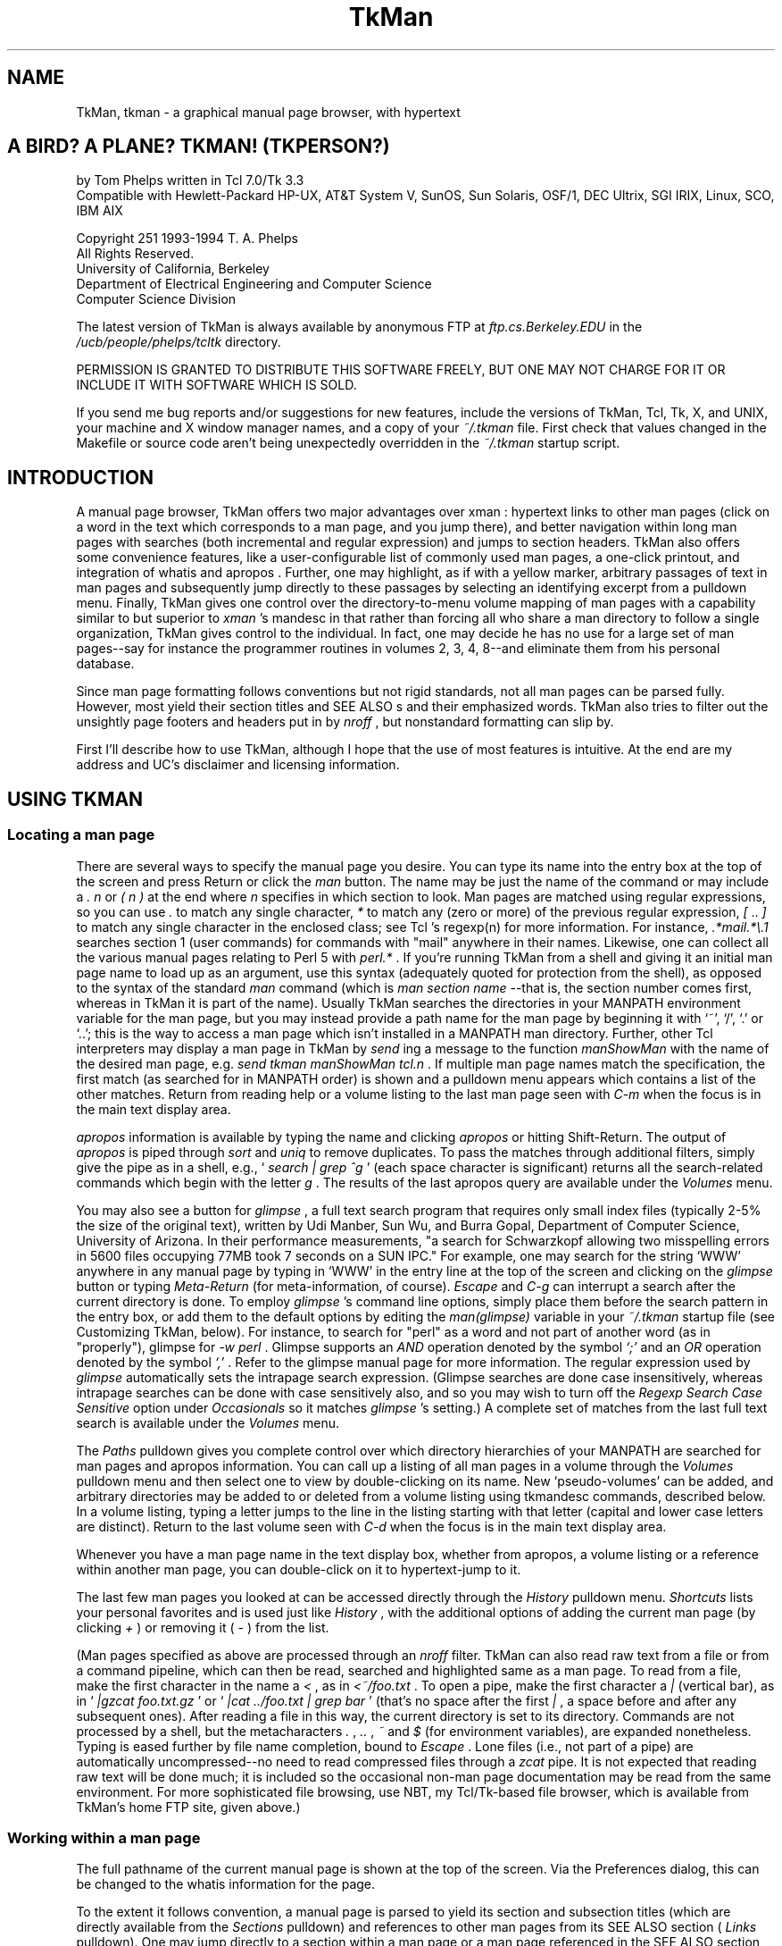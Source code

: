 .TH TkMan 1
.SH NAME
TkMan, tkman \- a graphical manual page browser, with hypertext
.SH "A BIRD? A PLANE? TKMAN! (TKPERSON?) "
by Tom Phelps written in Tcl 7.0/Tk 3.3 
\.br
Compatible with Hewlett-Packard HP-UX, AT&T System V, SunOS, 
Sun Solaris, OSF/1, DEC Ultrix, SGI IRIX, Linux, SCO, IBM AIX 
.PP
Copyright \251 1993-1994 T. A. Phelps 
\.br
All Rights Reserved. 
\.br
University of California, Berkeley 
\.br
Department of Electrical Engineering and Computer Science 
\.br
Computer Science Division 
.PP
The latest version of TkMan is always available by anonymous 
FTP \fR at \fIftp.cs.Berkeley.EDU \fR in the \fI/ucb/people/phelps/tcltk \fR
directory. 
.PP
PERMISSION IS GRANTED TO DISTRIBUTE THIS SOFTWARE FREELY, BUT 
ONE MAY NOT CHARGE FOR IT OR INCLUDE IT WITH SOFTWARE WHICH IS 
SOLD. \fR
.PP
If you send me bug reports and/or suggestions for new features, 
include the versions of TkMan, Tcl, Tk, X, and UNIX, your machine 
and X window manager names, and a copy of your \fI~/.tkman \fR
file. First check that values changed in the Makefile or source 
code aren't being unexpectedly overridden in the \fI~/.tkman \fR
startup script. 
.SH "INTRODUCTION "
A manual page browser, TkMan offers two major advantages over 
xman : hypertext links to other man pages (click on a word in 
the text which corresponds to a man page, and you jump there), 
and better navigation within long man pages with searches (both 
incremental and regular expression) and jumps to section headers. 
TkMan also offers some convenience features, like a user-configurable 
list of commonly used man pages, a one-click printout, and integration 
of whatis  and apropos . Further, one may highlight, as if with 
a yellow marker, arbitrary passages of text in man pages and 
subsequently jump directly to these passages by selecting an 
identifying excerpt from a pulldown menu. Finally, TkMan gives 
one control over the directory-to-menu volume mapping of man 
pages with a capability similar to but superior to \fIxman \fR's 
mandesc in that rather than forcing all who share a man directory 
to follow a single organization, TkMan gives control to the individual. 
In fact, one may decide he has no use for a large set of man 
pages--say for instance the programmer routines in volumes 2, 3, 4, 8--and 
eliminate them from his personal database. 
.PP
Since man page formatting follows conventions but not rigid standards, 
not all man pages can be parsed fully. However, most yield their 
section titles and SEE ALSO \fRs and their emphasized words. 
TkMan also tries to filter out the unsightly page footers and 
headers put in by \fInroff \fR, but nonstandard formatting can 
slip by. 
.PP
First I'll describe how to use TkMan, although I hope that the 
use of most features is intuitive. At the end are my address 
and UC's disclaimer and licensing information. 
.SH "USING TKMAN "
.SS "Locating a man page "
There are several ways to specify the manual page you desire. 
You can type its name into the entry box at the top of the screen 
and press Return or click the \fIman \fR button. The name may 
be just the name of the command or may include a \fI. \fR\fIn \fR
or \fI( \fR\fIn \fR\fI) \fR at the end where \fIn \fR specifies 
in which section to look. Man pages are matched using regular 
expressions, so you can use \fI. \fR to match any single character, \fI* \fR
to match any (zero or more) of the previous regular expression, \fI[ \fR.. \fI] \fR
to match any single character in the enclosed class; see Tcl 's 
regexp(n)  for more information. For instance, \fI.*mail.*\\.1 \fR
searches section 1 (user commands) for commands with "mail" anywhere 
in their names. Likewise, one can collect all the various manual 
pages relating to Perl 5 with \fIperl.* \fR. If you're running 
TkMan from a shell and giving it an initial man page name to 
load up as an argument, use this syntax (adequately quoted for 
protection from the shell), as opposed to the syntax of the standard \fI
man \fR command (which is \fIman \fR\fIsection \fR\fIname \fR--that 
is, the section number comes first, whereas in TkMan it is part 
of the name). Usually TkMan searches the directories in your 
MANPATH \fR environment variable for the man page, but you may 
instead provide a path name for the man page by beginning it 
with `~', `/', `.' or `..'; this is the way to access a man page 
which isn't installed in a MANPATH \fR man directory. Further, 
other Tcl interpreters may display a man page in TkMan by \fI
send \fRing a message to the function \fImanShowMan \fR with 
the name of the desired man page, e.g. \fIsend tkman manShowMan 
tcl.n \fR. If multiple man page names match the specification, 
the first match (as searched for in MANPATH \fR order) is shown 
and a pulldown menu appears which contains a list of the other 
matches. Return from reading help or a volume listing to the 
last man page seen with \fIC-m \fR when the focus is in the main 
text display area. 
.PP
\fIapropos \fR information is available by typing the name and 
clicking \fIapropos \fR or hitting Shift-Return. The output of \fI
apropos \fR is piped through \fIsort \fR and \fIuniq \fR to remove 
duplicates. To pass the matches through additional filters, simply 
give the pipe as in a shell, e.g., ` \fIsearch | grep ^g \fR' (each 
space character is significant) returns all the search-related 
commands which begin with the letter \fIg \fR. The results of 
the last apropos query are available under the \fIVolumes \fR
menu. 
.PP
You may also see a button for \fIglimpse \fR, a full text search 
program that requires only small index files (typically 2-5% 
the size of the original text), written by Udi Manber, Sun Wu, 
and Burra Gopal, Department of Computer Science, University of 
Arizona. In their performance measurements, "a search for Schwarzkopf 
allowing two misspelling errors in 5600 files occupying 77MB 
took 7 seconds on a SUN IPC." For example, one may search for 
the string `WWW' anywhere in any manual page by typing in `WWW' 
in the entry line at the top of the screen and clicking on the \fI
glimpse \fR button or typing \fIMeta-Return \fR (for meta-information, 
of course). \fIEscape \fR and \fIC-g \fR can interrupt a search 
after the current directory is done. To employ \fIglimpse \fR's 
command line options, simply place them before the search pattern 
in the entry box, or add them to the default options by editing 
the \fIman(glimpse) \fR variable in your \fI~/.tkman \fR startup 
file (see Customizing TkMan, below). For instance, to search 
for "perl" as a word and not part of another word (as in "properly"), 
glimpse for \fI-w perl \fR. Glimpse supports an \fIAND \fR operation 
denoted by the symbol \fI`;' \fR and an \fIOR \fR operation denoted 
by the symbol \fI`,' \fR. Refer to the glimpse  manual page for 
more information. The regular expression used by \fIglimpse \fR
automatically sets the intrapage search expression. (Glimpse 
searches are done case insensitively, whereas intrapage searches 
can be done with case sensitively also, and so you may wish to 
turn off the \fIRegexp Search Case Sensitive \fR option under \fI
Occasionals \fR so it matches \fIglimpse \fR's setting.) A complete 
set of matches from the last full text search is available under 
the \fIVolumes \fR menu. 
.PP
The \fIPaths \fR pulldown gives you complete control over which 
directory hierarchies of your MANPATH \fR are searched for man 
pages and apropos information. You can call up a listing of all 
man pages in a volume through the \fIVolumes \fR pulldown menu 
and then select one to view by double-clicking on its name. New `pseudo-volumes' 
can be added, and arbitrary directories may be added to or deleted 
from a volume listing using tkmandesc commands, described below. 
In a volume listing, typing a letter jumps to the line in the 
listing starting with that letter (capital and lower case letters 
are distinct). Return to the last volume seen with \fIC-d \fR
when the focus is in the main text display area. 
.PP
Whenever you have a man page name in the text display box, whether 
from apropos, a volume listing or a reference within another 
man page, you can double-click on it to hypertext-jump to it. 
.PP
The last few man pages you looked at can be accessed directly 
through the \fIHistory \fR pulldown menu. \fIShortcuts \fR lists 
your personal favorites and is used just like \fIHistory \fR, 
with the additional options of adding the current man page (by 
clicking \fI+ \fR) or removing it ( \fI- \fR) from the list. 
.PP
(Man pages specified as above are processed through an \fInroff \fR
filter. TkMan can also read raw text from a file or from a command 
pipeline, which can then be read, searched and highlighted same 
as a man page. To read from a file, make the first character 
in the name a \fI< \fR, as in \fI<~/foo.txt \fR. To open a pipe, 
make the first character a \fI| \fR (vertical bar), as in ` \fI|gzcat 
foo.txt.gz \fR' or ` \fI|cat ../foo.txt | grep bar \fR' (that's 
no space after the first \fI| \fR, a space before and after any 
subsequent ones). After reading a file in this way, the current 
directory is set to its directory. Commands are not processed 
by a shell, but the metacharacters \fI. \fR, \fI.. \fR, \fI~ \fR
and \fI$ \fR (for environment variables), are expanded nonetheless. 
Typing is eased further by file name completion, bound to \fI
Escape \fR. Lone files (i.e., not part of a pipe) are automatically 
uncompressed--no need to read compressed files through a \fIzcat \fR
pipe. It is not expected that reading raw text will be done much; 
it is included so the occasional non-man page documentation may 
be read from the same environment. For more sophisticated file 
browsing, use NBT, my Tcl/Tk-based file browser, which is available 
from TkMan's home FTP site, given above.) 
.SS "Working within a man page "
The full pathname of the current manual page is shown at the 
top of the screen. Via the Preferences dialog, this can be changed 
to the whatis  information for the page. 
.PP
To the extent it follows convention, a manual page is parsed 
to yield its section and subsection titles (which are directly 
available from the \fISections \fR pulldown) and references to 
other man pages from its SEE ALSO \fR section ( \fILinks \fR 
pulldown). One may jump directly to a section within a man page 
or a man page referenced in the SEE ALSO \fR section, respectively, 
by selecting the corresponding entry from one of these pulldowns. 
It may be handy to tear off the \fISections \fR and \fILinks \fR
menus (by dragging the menu title with mouse button 2 pressed; 
restore them as pulldowns by clicking with button 1 on the menu 
title). 
.PP
Within a man page or raw text file or pipe, you may add ad hoc 
highlighting, as though with a yellow marker (underlining on 
monochrome monitors). Highlighted regions may then be scrolled 
to directly through the \fIHighlights \fR pulldown menu. To highlight 
a region, select the desired text by clicking button 1, dragging 
to the far extent of the desired region and releasing the button, 
then click on the \fI+ \fR next to \fIHighlights \fR. To remove 
any highlights or portions thereof in a region, select it as 
before but then click on \fI- \fR. Highlighting information is 
persistent across executions of TkMan. A complete set of pages 
with highlighting is available under the \fIVolumes \fR menu. 
.PP
You can move about the man page by using the scrollbar or typing 
a number of key combinations familiar to Emacs aficionados. Space 
and \fIC-v \fR page down, and delete and \fIM-v \fR page up. \fI
C-n \fR and \fIC-p \fR scroll up and down, respectively, by a 
single line ( \fIvi \fR fans will be happy to hear that \fIC-f \fR
and \fIC-b \fR also page down and page up, respectively). \fI
M-< \fR goes to the head and \fIM-> \fR to the tail of the text. 
One may "scan" the page, which is to say scroll it up and down 
with the mouse but without the use of the scrollbar, by dragging 
on the text display with the middle mouse button pressed. Like 
Emacs, \fIC-space \fR will mark one's current location, which 
can be returned to later with \fIC-x \fR, which exchanges the 
then-current position with the saved mark; a second \fIC-x \fR
swaps back. 
.PP
\fIC-s \fR initiates a search. Subsequently typing a few letters 
attempts to find a line with that string, starting its search 
with at the current match, if any, or otherwise the topmost visible 
line. A second \fIC-s \fR finds the next match of the string 
typed so far. (If the current search string is empty, a second \fI
C-s \fR retrieves the previous search pattern.) \fIC-r \fR is 
similar to \fIC-s \fR but searches backwards. This incremental 
search can be used to quickly locate a particular command-line 
option or a particular command in a group (as in \fIcsh \fR with 
its long list of internal commands). At the bottom of the screen, 
type in a regular expression to search for and hit return or 
click \fISearch \fR to begin a search. Hit \fINext \fR or keep 
hitting return to search for the next occurance. [ \fIPrev \fR
will be added when Tk supports a \fItag prevrange \fR command.] \fI
Escape \fR or \fIC-g \fR cancels searching, both incremental 
and regular expression types. 
.PP
The \fITab \fR key moves the focus from the man page type-in 
line to the text view of the man page to the search line and 
back around. \fIShift-Tab \fR jumps about in the opposite direction. 
.SS "Other commands "
The \fIOccasionals \fR menu holds commands and options which 
you probably won't use much. The first group in this menu is 
comprised of commands which you may invoke several times in a 
single TkMan session. \fIHelp \fR returns to this information 
screen. Although virtually made obsolete by TkMan, \fIPrint \fR
makes a copy of the current man page on dead trees, helping to 
starve the planet of life-giving oxygen. (If the \fI[tn]roff \fR
source is not available, TkMan asks if it should try to reverse 
compile the man page. If successful, this produces much more 
appealing output than an ASCII \fR dump.) By default, incremental 
searching is not case sensitive, but regular expression searching 
is; these settings can be toggled with the next two menu checkboxes. 
With proportional fonts giving a ragged right margin, any change 
bars in the right margin will form an uneven line; by opting 
for \fIChangebars on left \fR, they will form a straight line 
at the left margin. 
.PP
As with \fIxman \fR one may instantiate multiple viewers. When 
there is more than one viewer you may choose man pages in one 
viewer and have their contents shown in another. Use the \fIOutput \fR
pulldown (which appears and disappears as relevant) to direct 
one viewer's output destination to another. With this feature 
one may easily compare two similar man pages for differences, 
keep one man page always visible, or examine several man pages 
from a particular volume listing or a SEE ALSO \fR section. \fI
Output \fR only affects the display destination of man pages. 
TkMan uses a database of all manual page names in searching for 
a match for a particular name. This database is constructed automatically 
if it doesn't exist (this includes the first time TkMan is run 
for a particular user) and whenever it is out of date due to 
pages being added or changed, or changes in one's MANPATH \fR
or tkmandesc commands. (If you want to add paths to your MANPATH \fR, 
or edit \fI~/.tkman \fR, you will have to restart to see any 
changes take effect, however.) If you install new manual pages, 
invoking \fIRebuild Database \fR will permit them to show up 
in the next search or volume listing without the bother of quitting 
and re-executing TkMan. \fIRebuild Glimpse Database \fR creates 
and then maintains the index that is used for full text searches. 
The Glimpse database is not maintained automatically. When exited 
via the \fIQuit \fR button TkMan saves its state. One may guard 
against losing highlighting, shortcuts and other what-should-be 
persistent information without quitting by by invoking \fICheckpoint 
state to .tkman \fR. \fIQuit, don't update \fR performs the opposite 
operation. 
.PP
At the bottom right corner of the screen, \fIMono \fR toggles 
between the proportionally-spaced font and a monospaced one, 
for use in those man pages that rely on a fixed-width font to 
align columns. \fIQuit \fR exits TkMan, of course, after saving 
some state information (see below). To exit without saving status 
information, select the \fIQuit \fR option from the \fIOccasionals \fR
pulldown. 
.SS "Preferences "
The \fIPreferences... \fR choice in the \fIOccasionals \fR pulldown 
menu brings up a graphical user interface to setting various 
attributes of TkMan, including fonts, colors, and icons. Click 
on a checkbutton at the top of the window to bring up the corresponding 
group of choices. After making a set of choices, the \fIApply \fR
button manipulates the running application to show these changes, \fI
OK \fR sets the changes for use now and in the future, \fICancel \fR
quits the dialog and sets all choices to their settings as of 
the time Preferences was called up, and \fIDefaults \fR sets 
all choices (not just those of the current group) to those set 
by TkMan out of the box. 
.PP
The first line in the Fonts group specifies the font to use for 
the general user interface, which amounts to the labels on buttons 
and the text in menus. The first menu in the line labeled \fI
Interface \fR sets the font family, the next menu sets the font 
size, and the last the font styling (normal, bold, italics, bold-italics). \fI
Text display \fR makes these settings for the text box in which 
the manual pages contents are displayed. \fIScreen DPI \fR specifies 
the right set of fonts to use for your monitor. 
.PP
Colors sets the foreground and background colors to use for the 
manual page text display box, the general user interface, and 
the buttons of the user interface. In addition it sets the color (or 
font) in which to show various classes of text in the text box, 
including manual page references, incremental search hits, regular 
expression search hits, and highlighted regions. 
.PP
The See group specifies what and how much information to show. 
Usually manual page headers and footers are uninteresting and 
therefore are stripped out, but a canonical header and footer (along 
the date the page was installed in the \fIman/man \fR\fIn \fR
directory or formatted to the \fIman/cat \fR\fIn \fR directory) 
to be shown at the bottom of every page can be requested. TkMan 
can extract section headers from all manual pages, but only some 
manual page macros format \fIsub \fRsection headers in a way 
that can be distinguished from ordinary text; if your macros 
do, turn this option on to add subsections to the Sections menu. 
Proportional spacing wrecks the spacing used to set tables in 
columns, hence the \fIMono \fR(space) button on the bottom line 
of the main screen. Setting the \fIAggressive table parsing \fR
option on will try to identify tables and format them in a fixed-width 
font while keeping the rest of the text proportionally spaced. 
It is quite difficult to identify tables with the single-pass 
filter that TkMan uses, however, so you'll probably want to leave 
it off. The information bar at the top of the window can display 
either the short, one-line description from a manual page's NAME 
section or the pathname of the page. The \fIHistory \fR pulldown 
must balance depth of the list against ease of finding an entry; 
set your own inflection point with this menu. The \fIVolumes \fR
listing's \fI(recent) \fR choice will show all manual pages that 
have been added or changed \fIn \fR days, where \fIn \fR is set 
with this next menu. Glimpse works best when searching for relatively 
uncommon words; guard against getting too many hits on common 
words with the last menu in this group. 
.PP
The Icon group sets all the options relating to iconification. 
The pathnames of the icon bitmap and icon mask should be the 
full pathnames (beginning with a `/'). 
.PP
If a man page has not been formatted by \fInroff \fR, TkMan must 
first pipe the source text through \fInroff \fR. By turing on \fI
Cache formatted (nroff'ed) pages \fR in the Misc(ellaneous) group, 
the \fInroff \fR-formatted text is saved to disk (if possible), 
thereby eliminating this time-consuming step the next time the 
man page is read. The \fIon & compress \fR setting will compress 
the page, which saves on disk space (often substantially as much 
of a formatted page is whitespace), but will make it unavailable 
to other manual pagers that don't handle compression. When a 
highlighted passage is jumped to via the \fIHighlights \fR menu, 
some number of lines of back context are included; the exact 
number of lines is configurable. Tk deviates from Motif behavior 
slightly, as for instance in highlighting buttons when they're 
under the cursor, but you can observe strict Motif behavior. 
.SH "CUSTOMIZING TKMAN "
There are four levels of configuration to TkMan. 
.PP
(1) Transparent. Simply use TkMan and it will remember your window 
size and placement, short cuts, and highlights (if you quit out 
of TkMan via the \fIQuit \fR button). 
.PP
(2) Preferences editor (see Preferences above). 
.PP
(3) Configuration file. Most interesting settings, like the command(s) 
used to print the man page and some key bindings, can be changed 
by editing one's own \fI~/.tkman \fR. Thus, a single copy of 
TkMan (i.e., the executable \fItkman \fR) can be shared, but 
each user can have his own customized setup. (The file \fI~/.tkman \fR
is created/rewritten every time one quits TkMan via the \fIQuit \fR
button in the lower right corner. Therefore, to get a \fI~/.tkman \fR
to edit, first run and quit TkMan. Do not create one from scratch 
as it will not have the proper format used for saving other persistent 
information, and your work will be overwritten, which is to say 
lost.) Be careful not to edit a ~/.tkman file only to have it 
overwritten when a currently-running TkMan quits. 
.PP
Options that match the defaults are commented out (i.e., preceded 
by a \fI# \fR). This is so that any changes in the defaults will 
propagate nicely, while the file still lists all interesting 
variables. To override the default settings for these options, 
first comment in the line. 
.PP
The ~/.tkman save file is the place to add or delete colors to 
the default set, which will subsequently become menu choices 
in Preferences, by \fBediting in place \fR the variable \fIman(colors) \fR. 
One may also edit the order of Shortcuts in the \fIman(shortcuts) \fR
variable. Other interesting variables include \fIman(highlight) \fR, 
which can be edited to change the background in place of the 
foreground, or both the foreground \fIand \fR background, or 
a color \fIand \fR the font as with the following setting: 
\.br
\fIset man(highlight) {bold-italics -background #ffd8ffffb332} \fR
.PP
Arbitrary Tcl commands, including tkmandesc commands (described 
below), can be appended to \fI~/.tkman \fR (after the \fI### 
your additions go below \fR line). For instance, to force the 
color model to be monochrome even though you have a color screen, 
add this line: 
\.br
\fItk colormodel . monochrome \fR
.PP
To set absolutely the volume names for which all directories 
should be searched, \fBedit \fR the parallel arrays on these \fB
existing \fR lines: 
\.br
\fIset man(manList) ... \fR
\.br
\fIset man(manTitleList) ... \fR
\.br
Changing the order volumes in these lists (make sure to keep 
the two lists in parallel correspondence) changes the precedence 
of matches when two or more pages have the same name: the page 
found in the earlier volume in this list is show first. 
.PP
Additional useful commands include wm(n) , which deals with the 
window manager; bind(n) , which changes keyboard and mouse bindings 
not related to the text display window; and text(n)  which describes 
the text widget. 
.PP
(4) Source code. Of course, but if you make generally useful 
changes or have suggestions for some, please report them back 
to me so I may share the wealth with the next release. 
.SS "Command line options "
The environment variable named TKMAN \fR, if it exists, is used 
to set command line options. Any options specified explicitly (as 
from a shell or in a script) override the settings in TKMAN \fR. 
Any settings made with command-line options apply for the current 
execution only. Many of these options can be set persistently 
via the Preferences dialog (under the \fIOccasionals \fR menu). 
.TP 15
\fI-title \fR\fItitle \fR
Place \fI\fR\fItitle \fR in the window's title bar. 
.TP 15
\fI-geometry \fR\fIgeometry \fR
Specify the geometry for this invocation only. To assign a persistent 
geometry, start up TkMan, size and place the window as desired, 
then (this is important) quit via the \fIQuit \fR button in the 
lower right corner. 
.TP 15
\fI-iconify \fR and \fI--iconify \fR
Start up iconified or uniconified (the default), respectively. 
.TP 15
\fI-iconname \fR\fIname \fR
Use \fI\fR\fIname \fR in place of the uniconified window's title 
for the icon name. 
.TP 15
\fI-iconbitmap \fR\fIbitmap-path \fR and \fI-iconmask \fR\fIbitmap-path \fR
Specify the icon bitmap and its mask. 
.TP 15
\fI-iconposition (+|-)x(+|-)y \fR
Place the icon at the given position; \fI-iconposition "" "" \fR
cancels any such hints to the window manager. 
.TP 15
\fI-startup \fR\fIfilename \fR
Use \fI\fR\fIfilename \fR in place of \fI~/.tkman \fR as the 
startup file; "" indictates no startup file. 
.TP 15
\fI-database \fR\fIfilename \fR
Use \fI\fR\fIfilename \fR in place of \fI~/.tkmandatabase \fR
as the name of the file in which to create the database of man 
page names. This can point to a shared file to save disk space 
or share a custom design, or to an OS-specific file for systems 
with multiple machine architectures that share home directories. 
.TP 15
\fI-rebuildandquit \fR
Simply rebuild the database and quit. This option may be useful 
in a cron script. 
.TP 15
\fI-quit save \fR and \fI-quit nosave \fR
Specify that the startup file (usually \fI~/.tkman \fR) should 
be updated ( \fIsave \fR) or not ( \fInosave \fR) when quitting 
by the \fIQuit \fR button. 
.TP 15
\fI-v \fR
Show the current version of TkMan and exit immediately thereafter. 
.TP 15
\fI-M \fR\fIpath-list \fR
\.br
or \fI-M+ \fR\fIpath-list \fR
\.br
or \fI-+M \fR\fIpath-list \fR
As with \fIman \fR, change the search path for manual pages to 
the given colon-separated list of directory subtrees. \fI-M+ \fR
appends and \fI-+M \fR prepends these directories to the current 
list. 
.TP 15
\fI-now \fR
Start up TkMan without checking to see if the database is out 
of date. 
.SS "Key bindings "
Key bindings related to the text display box are kept in the \fI
sb \fR array in \fI~/.tkman \fR (for more information on Tcl's 
arrays, refer to the array(n)  man page. In editing the \fIsb(key,...) \fR
keyboard bindings, modifiers MUST be listed in the following 
order: \fIM \fR (for meta), \fIC \fR (control), \fIA \fR (alt). 
DO NOT USE SHIFT. It is not a general modifier: Some keyboards 
require shift for different characters, resulting in incompatibilities 
in bindings. For this reason, the status of the shift key is 
supressed in matching for bindings. For instance, \fIset sb(key,M-less) 
pagestart \fR is a valid binding on keyboards worldwide, whereas \fI
set sb(key,MS-less) \fR is not. To make a binding without a modifier 
key, precede the character by `-', as in \fIset sb(key,-space) 
pagedown \fR. 
.SS "tkmandesc "
Like \fIxman \fR, TkMan gives you directory-by-directory control 
over named volume contents. Unlike and superior to \fIxman \fR, 
however, each individual user controls directory-to-volume placement, 
rather than facing a single specification for each directory 
tree that must be observed by all. 
.PP
By default a matrix is created by taking the product of directories 
in the MANPATH \fR crossed with volume names, with the yield 
of each volume containing all the corresponding subdirectories 
in the MANPATH \fR. By adding Tcl commands to your \fI~/.tkman \fR(see 
above), you may add new volume names and add, move, copy and 
delete directories to/from/among directories. 
.PP
The interface to this functionality takes the form of Tcl commands, 
so you may need to learn Tcl--particularly the commands that 
deal with Tcl lists (including lappend(n) , linsert(n) , lrange(n) , 
lreplace(n) ) and string matching ( string(n) , \fImatch \fR 
subcommand)--to use this facility to its fullest. tkmandesc commands 
are used to handle the nonstandard format of SGI's manual page 
directories, and the \fIsgi_bindings.tcl \fR in the \fIcontrib \fR
directory is a good source of examples in the use of tkmandesc 
commands. 
.PP
Directory titles and abbrevations are kept in lists. Abbreviations 
MUST be unique (capital letters are distinct from lower case), 
but need not correspond to actual directories. In fact, volume 
letters specified here supercede the defaults in identifying 
a volume in man page searches. COMMANDS 
.PP
The following commands are \fBappended \fR to the file \fI~/.tkman \fR(see 
Customizing TkMan, above). 
.PP
To recreate a cross product of current section lists: 
\.br
\fImanDescDefaults \fR
\.br
This cross product is made implicitly before other tkmandesc 
commands. Almost always this is what one expects. If it is not, 
one may supress the cross product by setting the variable \fI
manx(defaults) \fR to a non-null, non-zero value before other 
tkmandesc commands are invoked. 
.PP
To add "pseudo" sections to the current volume name list, at 
various positions including at end of the list, in alphabetical 
order, or before or after a specific volume: 
\.br
\fImanDescAddSects \fR\fIlist of (letter, title pairs) \fR
\.br
or \fImanDescAddSects \fR\fIlist of (letter, title) pairs \fR
sort 
\.br
or \fImanDescAddSects \fR\fIlist of (letter, title) pairs \fR
before \fIsect-letter \fR
\.br
or \fImanDescAddSects \fR\fIlist of (letter, title) pairs \fR
after \fIsect-letter \fR
\.br
In manual page searches that produce multiple matches, the page 
found in the earlier volume is the one shown by default. 
.PP
To move/copy/delete/add directories: 
\.br
\fImanDescMove \fR\fIfrom-list \fR\fIto-list \fR\fIdir-patterns-list \fR
\.br
\fImanDescCopy \fR\fIfrom-list \fR\fIto-list \fR\fIdir-patterns-list \fR
\.br
\fImanDescDelete \fR\fIfrom-list \fR\fIdir-patterns-list \fR
\.br
\fImanDescAdd \fR\fIto-list \fR\fIdir-list \fR
.PP
The \fIdir-patterns-list \fR uses the same meta characters as 
man page searching (see above). It is matched against MANPATH \fR
directories with volume subdirectory appended, as in \fI/usr/man/man3 \fR, 
where \fI/usr/man \fR is a component of the MANPATH \fR and \fI
man3 \fR is a volume subdirectory. \fIfrom-list \fR and \fIto-list \fR
are Tcl lists of the unique volume abbreviations (like \fI1 \fR
or \fI3X \fR); \fI* \fR is an abbreviation for all volumes. 
.PP
Adding directories with \fImanDescAdd \fR also makes them available 
to Glimpse for its indexing. 
.PP
Warning: Moving directories from their natural home slightly 
impairs searching speed when following a reference within a man 
page. For instance, say you've moved man pages for X Windows 
subroutines from their natural home in volume 3 to their own 
volume called `X'. Following a reference in \fIXButtonEvent \fR
to \fIXAnyEvent(3X11) \fR first searches volume 3; not finding 
it, TkMan searches all volumes and finally finds it in volume 
X. With no hint to look in volume 3 (as given by the \fI3X11 \fR
suffix), the full volume search would have begun straight away. (Had 
you double-clicked in the volume listing for volume X or specified 
the man page as \fIXButtonEvent.X \fR, volume X would have been 
searched first, successfully.) 
.PP
To help debug tkmandesc scripts, invoke \fImanDescShow \fR to 
dump to stdout the current correspondence of directories to volumes 
names. EXAMPLES 
.PP
(1) To collect together all man pages in default volumes 2 and 3 
in all directories into a volume called "Programmer Subroutines", 
add these lines to the tail of \fI~/.tkman \fR: 
\.br
\fImanDescAddSects {{p "Programmer Subroutines"}} \fR
\.br
\fImanDescMove {2 3} p * \fR
.PP
To place the new section at the same position in the volume pulldown 
list as volumes 2 and 3: 
\.br
\fImanDescAddSects {{p "Programmer Subroutines"}} after 2 \fR
\.br
\fImanDescMove {2 3} p * \fR
.PP
To move only a selected set of directories: 
\.br
\fImanDescAddSects {{p "Programmer Subroutines"}} \fR
\.br
\fImanDescMove * p {/usr/man/man2 /usr/local/man/man3} \fR
.PP
(2) To have a separate volume with all of your and a friend's 
personal man pages, keeping a duplicate in their default locations: 
\.br
\fImanDescAddSects {{t "Man Pages du Tom"} {b "Betty Page(s)"}} \fR
\.br
\fImanDescCopy *phelps* t * \fR
\.br
\fImanDescCopy *page* t * \fR
.PP
(3) To collect the X windows man pages into two sections of their 
own, one for programmer subroutines and another for the others: 
\.br
\fImanDescAddSects {{x "X Windows"}} after 1 \fR
\.br
\fImanDescAddSects {{X "X Subroutines"}} after 3 \fR
\.br
\fImanDescMove * x *X11* \fR
\.br
\fImanDescMove x X *3 \fR
.PP
(4) If you never use the programmer subroutines, why not save 
time and memory by not reading them into the database? 
\.br
\fImanDescDelete * {*[2348]} \fR (braces prevent Tcl from trying 
to execute [2348] as a command) 
.PP
Alternatively but not equivalently: 
\.br
\fImanDescDelete {2 3 4 8} * \fRtkmandesc vs. xman and SGI 
.PP
TkMan's tkmandesc capability is patterned after \fIxman \fR's 
mandesc files. By placing a mandesc file at the root of a man 
page directory tree, one may create pseudo volumes and move and 
copy subdirectories into them. Silicon Graphics has modified \fI
xman \fR so that simply by creating a subdirectory in a regular 
man subdirectory one creates a new volume. This is evil. It violates 
the individual user's rights to arrange the directory-volume 
mapping as he pleases, as the mandesc file or subdirectory that 
spontaneously creates a volume is set a single place and must 
be observed by all who read that directory. By contrast, TkMan 
places the directory-to-volume mapping control in an individual's 
own \fI~/.tkman \fR file. This gives the individual complete 
control and inflicts no pogrom on others who share man page directories. 
Therefore, mandesc files are not supported in any way by TkMan. 
.PP
One may still share custom setups, however, by sharing the relevant 
lines of \fI~/.tkman \fR. In fact, a tkmandesc version of the 
standard SGI man page directory setup is included in the \fIcontrib \fR
directory of the TkMan distribution. For assistance with SGI-specific 
directory manipulation, contact Paul Raines ( \fIraines@bohr.physics.upenn.edu \fR). 
.SH "ADDRESSES "
Tom Phelps 
\.br
University of California, Berkeley 
\.br
Computer Science Division 
\.br
387 Soda Hall 
\.br
Berkeley, CA 94720 
\.br
USA 
.PP
\fIphelps@cs.Berkeley.EDU \fR
.SH "MORE INFORMATION "
My article "TkMan: A Man Born Again" appears in \fIThe X Resource \fR, 
issue 10, pages 33--46. Here are the section titles: Introduction, 
Availability, The User Interface, Navigating among Man Pages, 
Inspecting Individual Man Pages, Customization, Logical Volumes 
with tkmandesc, Persistency, The RosettaMan Filter, Extensions, 
Problems, Future Work, Acknowledgements, Bibliography. 
.PP
A World Wide Web page that lists other Tcl/Tk software and a 
related Berkeley Computer Science Division technical report, 
CSD-94-802, can be found at \fIhttp://http.cs.berkeley.edu/~phelps/ \fR. 
.SH "DISCLAIMER "
Permission to use, copy, modify, and distribute this software 
and its documentation for educational, research and non-profit 
purposes, without fee, and without a written agreement is hereby 
granted, provided that the above copyright notice and the following 
three paragraphs appear in all copies. 
.PP
Permission to incorporate this software into commercial products 
may be obtained from the Office of Technology Licensing, 2150 
Shattuck Avenue, Suite 510, Berkeley, CA 94704. 
.PP
IN NO EVENT SHALL THE UNIVERSITY OF CALIFORNIA BE LIABLE TO ANY 
PARTY FOR DIRECT, INDIRECT, SPECIAL, INCIDENTAL, OR CONSEQUENTIAL 
DAMAGES ARISING OUT OF THE USE OF THIS SOFTWARE AND ITS DOCUMENTATION, 
EVEN IF THE UNIVERSITY OF CALIFORNIA HAS BEEN ADVISED OF THE 
POSSIBILITY OF SUCH DAMAGE. \fR
.PP
THE UNIVERSITY OF CALIFORNIA SPECIFICALLY DISCLAIMS ANY WARRANTIES, 
INCLUDING, BUT NOT LIMITED TO, THE IMPLIED WARRANTIES OF MERCHANTABILITY 
AND FITNESS FOR A PARTICULAR PURPOSE. THE SOFTWARE PROVIDED HEREUNDER 
IS ON AN "AS IS" BASIS, AND THE UNIVERSITY OF CALIFORNIA HAS 
NO OBLIGATION TO PROVIDE MAINTENANCE, SUPPORT, UPDATES, ENHANCEMENTS, 
OR MODIFICATIONS. \fR
.PP
Without permission from the Office of Technology Licensing, commerical 
organizations are free to use TkMan for internal use and internal 
use only. 
.PP
Help page last revised on $Date$ 